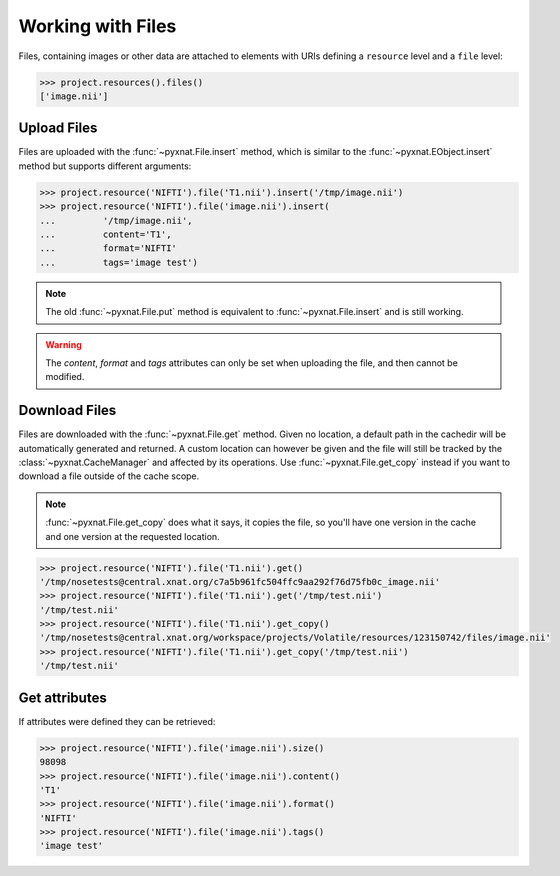 Working with Files
------------------

Files, containing images or other data are attached to elements with URIs
defining a ``resource`` level and a ``file`` level:

.. code-block:: python

    >>> project.resources().files()
    ['image.nii']

Upload Files
~~~~~~~~~~~~

Files are uploaded with the :func:`~pyxnat.File.insert` method, which
is similar to the :func:`~pyxnat.EObject.insert` method but supports
different arguments:

.. code-block:: python

    >>> project.resource('NIFTI').file('T1.nii').insert('/tmp/image.nii')
    >>> project.resource('NIFTI').file('image.nii').insert(
    ...		'/tmp/image.nii', 
    ...		content='T1', 
    ...		format='NIFTI'
    ...		tags='image test')

.. note:: The old :func:`~pyxnat.File.put` method is equivalent to
   :func:`~pyxnat.File.insert` and is still working.

.. warning:: The `content`, `format` and `tags` attributes can only
   be set when uploading the file, and then cannot be modified.

Download Files
~~~~~~~~~~~~~~

Files are downloaded with the :func:`~pyxnat.File.get` method. Given no
location, a default path in the cachedir will be automatically generated
and returned. A custom location can however be given and the file will
still be tracked by the :class:`~pyxnat.CacheManager` and affected by its
operations. Use :func:`~pyxnat.File.get_copy` instead if you want to
download a file outside of the cache scope.

.. note:: :func:`~pyxnat.File.get_copy` does what it says, it copies the 
   file, so you'll have one version in the cache and one version at the
   requested location.

.. code-block:: python

    >>> project.resource('NIFTI').file('T1.nii').get()
    '/tmp/nosetests@central.xnat.org/c7a5b961fc504ffc9aa292f76d75fb0c_image.nii'
    >>> project.resource('NIFTI').file('T1.nii').get('/tmp/test.nii')
    '/tmp/test.nii'
    >>> project.resource('NIFTI').file('T1.nii').get_copy()
    '/tmp/nosetests@central.xnat.org/workspace/projects/Volatile/resources/123150742/files/image.nii'
    >>> project.resource('NIFTI').file('T1.nii').get_copy('/tmp/test.nii')
    '/tmp/test.nii'

Get attributes
~~~~~~~~~~~~~~

If attributes were defined they can be retrieved:

.. code-block:: python

    >>> project.resource('NIFTI').file('image.nii').size()
    98098
    >>> project.resource('NIFTI').file('image.nii').content()
    'T1'
    >>> project.resource('NIFTI').file('image.nii').format()
    'NIFTI'
    >>> project.resource('NIFTI').file('image.nii').tags()
    'image test'

